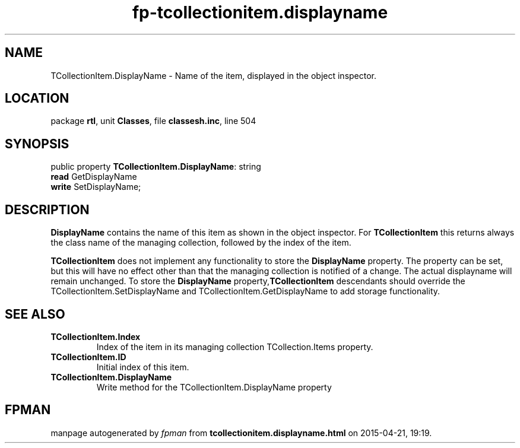 .\" file autogenerated by fpman
.TH "fp-tcollectionitem.displayname" 3 "2014-03-14" "fpman" "Free Pascal Programmer's Manual"
.SH NAME
TCollectionItem.DisplayName - Name of the item, displayed in the object inspector.
.SH LOCATION
package \fBrtl\fR, unit \fBClasses\fR, file \fBclassesh.inc\fR, line 504
.SH SYNOPSIS
public property \fBTCollectionItem.DisplayName\fR: string
  \fBread\fR GetDisplayName
  \fBwrite\fR SetDisplayName;
.SH DESCRIPTION
\fBDisplayName\fR contains the name of this item as shown in the object inspector. For \fBTCollectionItem\fR this returns always the class name of the managing collection, followed by the index of the item.

\fBTCollectionItem\fR does not implement any functionality to store the \fBDisplayName\fR property. The property can be set, but this will have no effect other than that the managing collection is notified of a change. The actual displayname will remain unchanged. To store the \fBDisplayName\fR property,\fBTCollectionItem\fR descendants should override the TCollectionItem.SetDisplayName and TCollectionItem.GetDisplayName to add storage functionality.


.SH SEE ALSO
.TP
.B TCollectionItem.Index
Index of the item in its managing collection TCollection.Items property.
.TP
.B TCollectionItem.ID
Initial index of this item.
.TP
.B TCollectionItem.DisplayName
Write method for the TCollectionItem.DisplayName property

.SH FPMAN
manpage autogenerated by \fIfpman\fR from \fBtcollectionitem.displayname.html\fR on 2015-04-21, 19:19.

